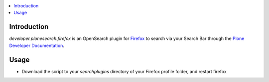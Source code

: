 .. contents :: :local:


Introduction
--------------
*developer.plonesearch.firefox* is an OpenSearch plugin for `Firefox <http://www.mozilla.org/firefox>`_ to search
via your Search Bar through the `Plone Developer Documentation <http://developer.plone.org>`_.

Usage
------

* Download the script to your *searchplugins* directory of your Firefox profile folder, and restart firefox



